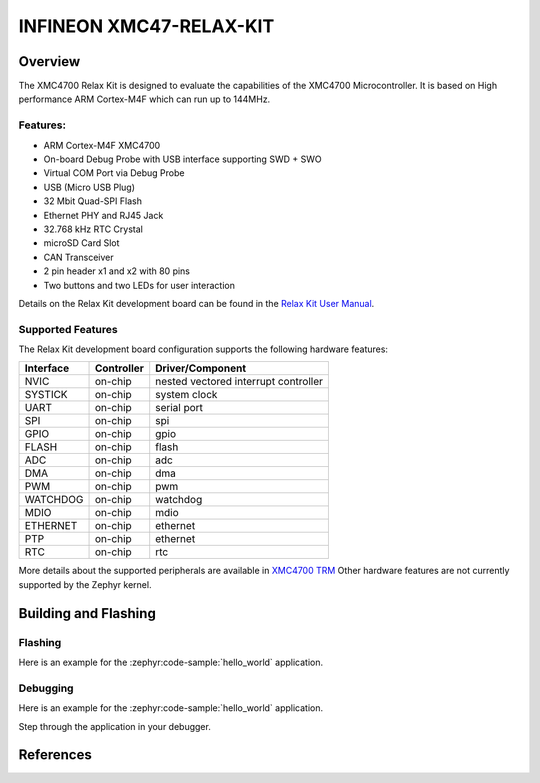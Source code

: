 .. _xmc47_relax_kit:

INFINEON XMC47-RELAX-KIT
########################

Overview
********

The XMC4700 Relax Kit is designed to evaluate the capabilities of the XMC4700
Microcontroller. It is based on High performance ARM Cortex-M4F which can run
up to 144MHz.

.. image:: xmc47_relax_kit.jpg
   :align: center
   :alt: XMC47-RELAX-KIT

Features:
=========

* ARM Cortex-M4F XMC4700
* On-board Debug Probe with USB interface supporting SWD + SWO
* Virtual COM Port via Debug Probe
* USB (Micro USB Plug)
* 32 Mbit Quad-SPI Flash
* Ethernet PHY and RJ45 Jack
* 32.768 kHz RTC Crystal
* microSD Card Slot
* CAN Transceiver
* 2 pin header x1 and x2 with 80 pins
* Two buttons and two LEDs for user interaction

Details on the Relax Kit development board can be found in the `Relax Kit User Manual`_.

Supported Features
==================

The Relax Kit development board configuration supports the following hardware features:

+-----------+------------+-----------------------+
| Interface | Controller | Driver/Component      |
+===========+============+=======================+
| NVIC      | on-chip    | nested vectored       |
|           |            | interrupt controller  |
+-----------+------------+-----------------------+
| SYSTICK   | on-chip    | system clock          |
+-----------+------------+-----------------------+
| UART      | on-chip    | serial port           |
+-----------+------------+-----------------------+
| SPI       | on-chip    | spi                   |
+-----------+------------+-----------------------+
| GPIO      | on-chip    | gpio                  |
+-----------+------------+-----------------------+
| FLASH     | on-chip    | flash                 |
+-----------+------------+-----------------------+
| ADC       | on-chip    | adc                   |
+-----------+------------+-----------------------+
| DMA       | on-chip    | dma                   |
+-----------+------------+-----------------------+
| PWM       | on-chip    | pwm                   |
+-----------+------------+-----------------------+
| WATCHDOG  | on-chip    | watchdog              |
+-----------+------------+-----------------------+
| MDIO      | on-chip    | mdio                  |
+-----------+------------+-----------------------+
| ETHERNET  | on-chip    | ethernet              |
+-----------+------------+-----------------------+
| PTP       | on-chip    | ethernet              |
+-----------+------------+-----------------------+
| RTC       | on-chip    | rtc                   |
+-----------+------------+-----------------------+

More details about the supported peripherals are available in `XMC4700 TRM`_
Other hardware features are not currently supported by the Zephyr kernel.

Building and Flashing
*********************
Flashing
========

Here is an example for the :zephyr:code-sample:`hello_world` application.

.. zephyr-app-commands::
   :zephyr-app: samples/hello_world
   :board: xmc47_relax_kit
   :goals: flash

Debugging
=========

Here is an example for the :zephyr:code-sample:`hello_world` application.

.. zephyr-app-commands::
   :zephyr-app: samples/hello_world
   :board: xmc47_relax_kit
   :goals: debug

Step through the application in your debugger.

References
**********

.. _Relax Kit User Manual:
   https://www.infineon.com/dgdl/Infineon-Board_User_Manual_XMC4700_XMC4800_Relax_Kit_Series-UserManual-v01_04-EN.pdf?fileId=5546d46250cc1fdf01513f8e052d07fc

.. _XMC4700 TRM:
   https://www.infineon.com/dgdl/Infineon-ReferenceManual_XMC4700_XMC4800-UM-v01_03-EN.pdf?fileId=5546d462518ffd850151904eb90c0044
